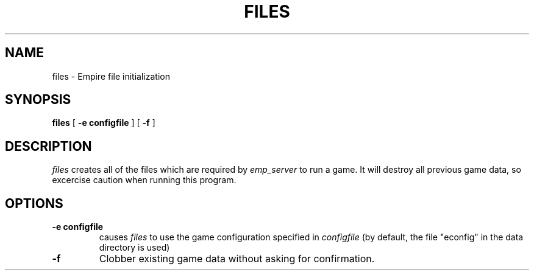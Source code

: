 .TH FILES 1
.SH NAME
files \- Empire file initialization
.SH SYNOPSIS
.B files
[
.BI \-e\ configfile
]
[
.BI \-f
]
.br
.SH DESCRIPTION
.I files
creates all of the files which are required by 
.I emp_server
to run a game.  It will destroy all previous game data, so excercise
caution when running this program.
.SH OPTIONS
.TP
.BI \-e\ configfile
causes
.I files
to use the game configuration specified in 
.I configfile
(by default, the file "econfig" in the data directory is used)
.TP
.BI \-f
Clobber existing game data without asking for confirmation.
